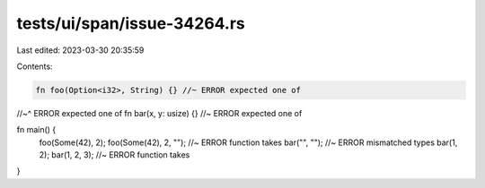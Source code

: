 tests/ui/span/issue-34264.rs
============================

Last edited: 2023-03-30 20:35:59

Contents:

.. code-block:: rs

    fn foo(Option<i32>, String) {} //~ ERROR expected one of
//~^ ERROR expected one of
fn bar(x, y: usize) {} //~ ERROR expected one of

fn main() {
    foo(Some(42), 2);
    foo(Some(42), 2, ""); //~ ERROR function takes
    bar("", ""); //~ ERROR mismatched types
    bar(1, 2);
    bar(1, 2, 3); //~ ERROR function takes
}


